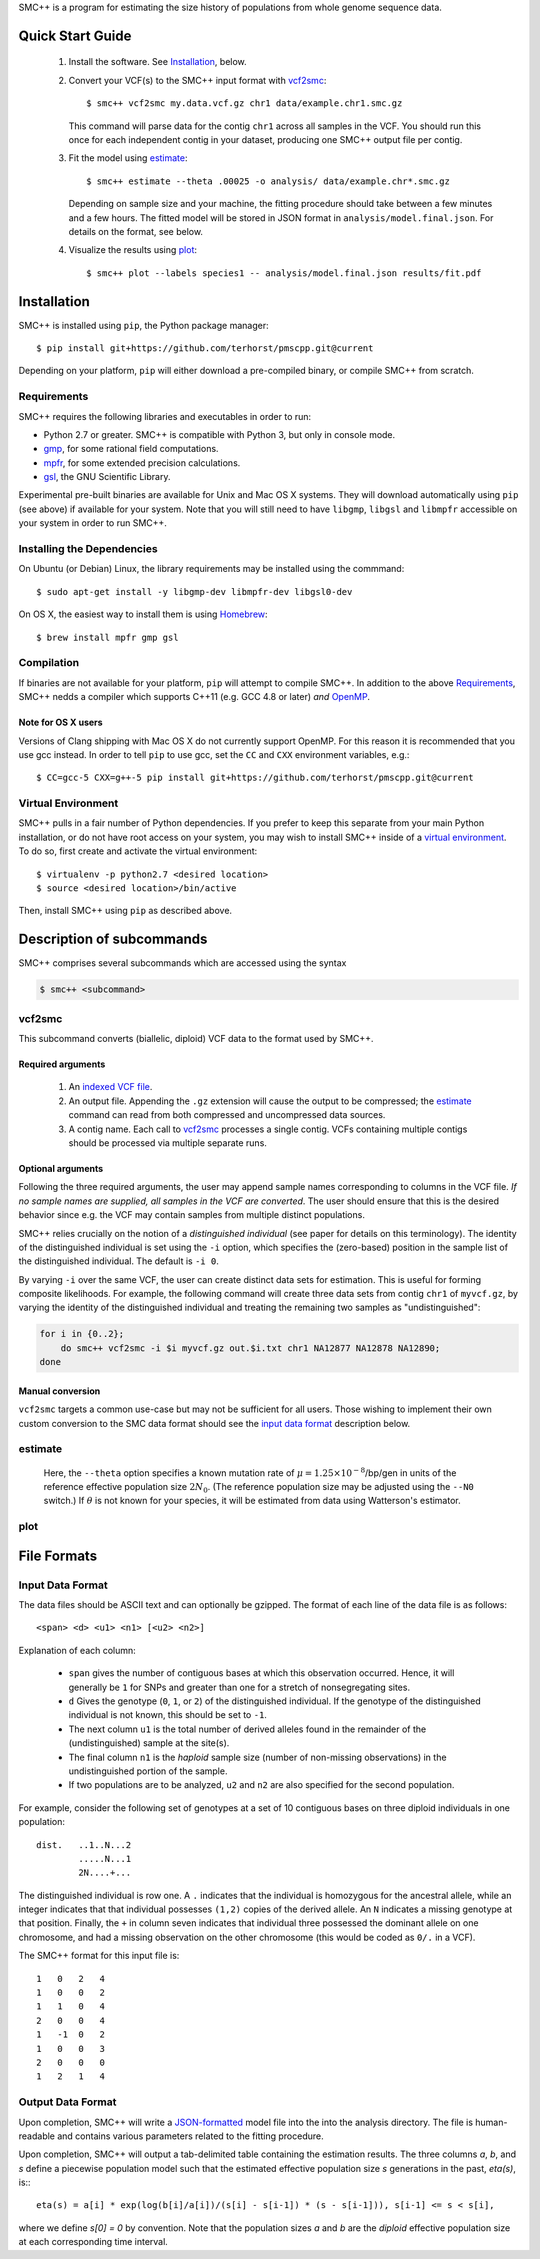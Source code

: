 SMC++ is a program for estimating the size history of populations from
whole genome sequence data.

=================
Quick Start Guide
=================

  1. Install the software. See Installation_, below.

  2. Convert your VCF(s) to the SMC++ input format with vcf2smc_::

         $ smc++ vcf2smc my.data.vcf.gz chr1 data/example.chr1.smc.gz

     This command will parse data for the contig ``chr1`` across all
     samples in the VCF. You should run this once for each independent
     contig in your dataset, producing one SMC++ output file per contig.

  3. Fit the model using estimate_::

       $ smc++ estimate --theta .00025 -o analysis/ data/example.chr*.smc.gz
       
     Depending on sample size and your machine, the fitting procedure
     should take between a few minutes and a few hours. The fitted model
     will be stored in JSON format in ``analysis/model.final.json``. For
     details on the format, see below.

  4. Visualize the results using plot_::

       $ smc++ plot --labels species1 -- analysis/model.final.json results/fit.pdf

============
Installation
============

SMC++ is installed using ``pip``, the Python package manager::

     $ pip install git+https://github.com/terhorst/pmscpp.git@current

Depending on your platform, ``pip`` will either download a pre-compiled
binary, or compile SMC++ from scratch.

Requirements
============

SMC++ requires the following libraries and executables in order to run:

- Python 2.7 or greater. SMC++ is compatible with Python 3, but only
  in console mode.
- gmp_, for some rational field computations.
- mpfr_, for some extended precision calculations.
- gsl_, the GNU Scientific Library.

Experimental pre-built binaries are available for Unix and Mac OS X
systems. They will download automatically using ``pip`` (see above)
if available for your system. Note that you will still need to have
``libgmp``, ``libgsl`` and ``libmpfr`` accessible on your system in order 
to run SMC++.

.. _Homebrew: http://brew.sh
.. _gmp: http://gmplib.org
.. _mpfr: http://mpfr.org
.. _gsl: https//www.gnu.org/software/gsl/


Installing the Dependencies
===========================

On Ubuntu (or Debian) Linux, the library requirements may be installed
using the commmand::

    $ sudo apt-get install -y libgmp-dev libmpfr-dev libgsl0-dev

On OS X, the easiest way to install them is using Homebrew_::

    $ brew install mpfr gmp gsl

Compilation
===========

If binaries are not available for your platform, ``pip`` will attempt
to compile SMC++. In addition to the above Requirements_, SMC++
nedds a compiler which supports C++11 (e.g. GCC 4.8 or later) *and*
OpenMP_.

Note for OS X users
-------------------
Versions of Clang shipping with Mac OS X do not currently support
OpenMP. For this reason it is recommended that you use gcc instead.
In order to tell ``pip`` to use gcc, set the ``CC`` and ``CXX``
environment variables, e.g.::

    $ CC=gcc-5 CXX=g++-5 pip install git+https://github.com/terhorst/pmscpp.git@current

.. _OpenMP: http://openmp.org

Virtual Environment
===================

SMC++ pulls in a fair number of Python dependencies. If you prefer to
keep this separate from your main Python installation, or do not have
root access on your system, you may wish to install SMC++ inside of a
`virtual environment`_. To do so, first create and activate the virtual
environment::

    $ virtualenv -p python2.7 <desired location>
    $ source <desired location>/bin/active

Then, install SMC++ using ``pip`` as described above.

.. _virtual environment: http://docs.python-guide.org/en/latest/dev/virtualenvs/

==========================
Description of subcommands
==========================

SMC++ comprises several subcommands which are accessed using the syntax 

.. code-block:: bash

    $ smc++ <subcommand>

vcf2smc
=======
This subcommand converts (biallelic, diploid) VCF data to the format used by
SMC++. 

Required arguments
------------------

    1. An `indexed VCF file <http://www.htslib.org/doc/tabix.html>`_.
    2. An output file. Appending the ``.gz`` extension will cause the output
       to be compressed; the estimate_ command can read from both compressed
       and uncompressed data sources.
    3. A contig name. Each call to vcf2smc_ processes a single contig. 
       VCFs containing multiple contigs should be processed via multiple
       separate runs.

Optional arguments
------------------
Following the three required arguments, the user may append sample
names corresponding to columns in the VCF file. *If no sample names are
supplied, all samples in the VCF are converted*. The user should ensure
that this is the desired behavior since e.g. the VCF may contain samples
from multiple distinct populations.

SMC++ relies crucially on the notion of a *distinguished individual*
(see paper for details on this terminology). The identity of the
distinguished individual is set using the ``-i`` option, which specifies
the (zero-based) position in the sample list of the distinguished
individual. The default is ``-i 0``.

By varying ``-i`` over the same VCF, the user can create distinct data
sets for estimation. This is useful for forming composite likelihoods.
For example, the following command will create three data sets from
contig ``chr1`` of ``myvcf.gz``, by varying the identity of the distinguished
individual and treating the remaining two samples as "undistinguished":

.. code-block:: bash

    for i in {0..2}; 
        do smc++ vcf2smc -i $i myvcf.gz out.$i.txt chr1 NA12877 NA12878 NA12890; 
    done

Manual conversion
-----------------
``vcf2smc`` targets a common use-case but may not be sufficient for all
users. Those wishing to implement their own custom conversion to the SMC
data format should see the `input data format`_ description below.

estimate
========

     Here, the ``--theta`` option specifies a known mutation rate of
     :math:`\mu=1.25 \times 10^{-8}`/bp/gen in units of the reference
     effective population size :math:`2 N_0`. (The reference population
     size may be adjusted using the ``--N0`` switch.) If :math:`\theta` is not
     known for your species, it will be estimated from data using Watterson's
     estimator.

plot
====


============
File Formats
============

Input Data Format
=================
The data files should be ASCII text and can optionally be gzipped. The
format of each line of the data file is as follows::

    <span> <d> <u1> <n1> [<u2> <n2>]

Explanation of each column:

  - ``span`` gives the number of contiguous bases at which this
    observation occurred. Hence, it will generally be ``1`` for SNPs and
    greater than one for a stretch of nonsegregating sites.
  - ``d`` Gives the genotype (``0``, ``1``, or ``2``) of the
    distinguished individual. If the genotype of the distinguished
    individual is not known, this should be set to ``-1``.
  - The next column ``u1`` is the total number of derived alleles found
    in the remainder of the (undistinguished) sample at the site(s).
  - The final column ``n1`` is the *haploid* sample size (number of
    non-missing observations) in the undistinguished portion of the
    sample.
  - If two populations are to be analyzed, ``u2`` and ``n2`` are also 
    specified for the second population.

For example, consider the following set of genotypes at a set of 10
contiguous bases on three diploid individuals in one population::

    dist.   ..1..N...2
            .....N...1
            2N....+...

The distinguished individual is row one. A ``.`` indicates that the
individual is homozygous for the ancestral allele, while an integer
indicates that that individual possesses ``(1,2)`` copies of the derived
allele. An ``N`` indicates a missing genotype at that position. Finally,
the ``+`` in column seven indicates that individual three possessed the
dominant allele on one chromosome, and had a missing observation on the
other chromosome (this would be coded as ``0/.`` in a VCF).

The SMC++ format for this input file is::

    1   0   2   4
    1   0   0   2
    1   1   0   4
    2   0   0   4
    1   -1  0   2
    1   0   0   3
    2   0   0   0
    1   2   1   4


Output Data Format
==================
Upon completion, SMC++ will write a `JSON-formatted
<https://en.wikipedia.org/wiki/JSON>`_ model file into the into the
analysis directory. The file is human-readable and contains various
parameters related to the fitting procedure.

Upon completion, SMC++ will output a tab-delimited table containing
the estimation results. The three columns `a`, `b`, and `s` define a
piecewise population model such that the estimated effective population
size `s` generations in the past, `eta(s)`, is:::

    eta(s) = a[i] * exp(log(b[i]/a[i])/(s[i] - s[i-1]) * (s - s[i-1])), s[i-1] <= s < s[i],

where we define `s[0] = 0` by convention. Note that the population      
sizes `a` and `b` are the *diploid* effective population size at each   
corresponding time interval.                                            
